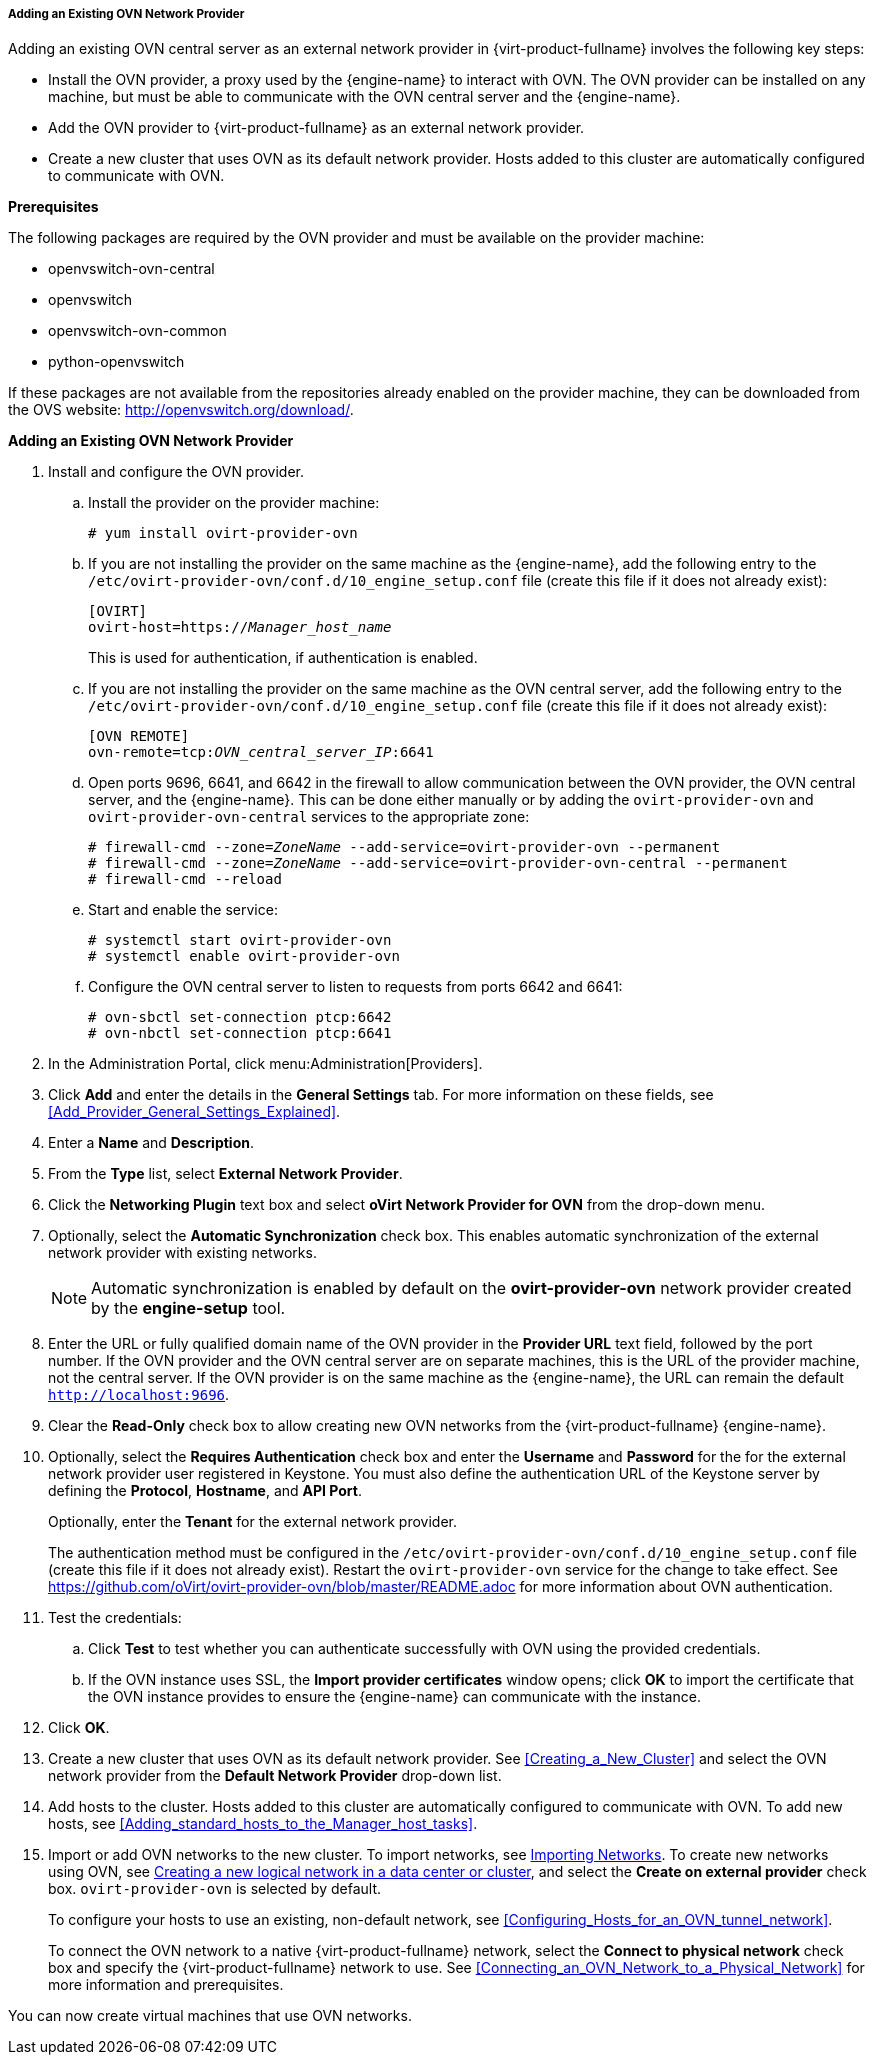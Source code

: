 [[Adding_an_existing_OVN_network_provider]]
===== Adding an Existing OVN Network Provider

Adding an existing OVN central server as an external network provider in {virt-product-fullname} involves the following key steps:

* Install the OVN provider, a proxy used by the {engine-name} to interact with OVN. The OVN provider can be installed on any machine, but must be able to communicate with the OVN central server and the {engine-name}.

* Add the OVN provider to {virt-product-fullname} as an external network provider.

* Create a new cluster that uses OVN as its default network provider. Hosts added to this cluster are automatically configured to communicate with OVN.

*Prerequisites*

The following packages are required by the OVN provider and must be available on the provider machine:

* openvswitch-ovn-central

* openvswitch

* openvswitch-ovn-common

* python-openvswitch

If these packages are not available from the repositories already enabled on the provider machine, they can be downloaded from the OVS website: link:http://openvswitch.org/download/[].

*Adding an Existing OVN Network Provider*

. Install and configure the OVN provider.
.. Install the provider on the provider machine:
+
[options="nowrap" subs="normal"]
----
# yum install ovirt-provider-ovn
----
+
.. If you are not installing the provider on the same machine as the {engine-name}, add the following entry to the `/etc/ovirt-provider-ovn/conf.d/10_engine_setup.conf` file (create this file if it does not already exist):
+
[options="nowrap" subs="normal"]
----
[OVIRT]
ovirt-host=https://__Manager_host_name__
----
+
This is used for authentication, if authentication is enabled.
.. If you are not installing the provider on the same machine as the OVN central server, add the following entry to the `/etc/ovirt-provider-ovn/conf.d/10_engine_setup.conf` file (create this file if it does not already exist):
+
[options="nowrap" subs="normal"]
----
[OVN REMOTE]
ovn-remote=tcp:__OVN_central_server_IP__:6641
----
+
.. Open ports 9696, 6641, and 6642 in the firewall to allow communication between the OVN provider, the OVN central server, and the {engine-name}. This can be done either manually or by adding the `ovirt-provider-ovn` and `ovirt-provider-ovn-central` services to the appropriate zone:
+
[options="nowrap" subs="normal"]
----
# firewall-cmd --zone=_ZoneName_ --add-service=ovirt-provider-ovn --permanent
# firewall-cmd --zone=_ZoneName_ --add-service=ovirt-provider-ovn-central --permanent
# firewall-cmd --reload
----
+
.. Start and enable the service:
+
[options="nowrap" subs="normal"]
----
# systemctl start ovirt-provider-ovn
# systemctl enable ovirt-provider-ovn
----
+
.. Configure the OVN central server to listen to requests from ports 6642 and 6641:
+
[options="nowrap" subs="normal"]
----
# ovn-sbctl set-connection ptcp:6642
# ovn-nbctl set-connection ptcp:6641
----
+
. In the Administration Portal, click menu:Administration[Providers].
. Click *Add* and enter the details in the *General Settings* tab. For more information on these fields, see xref:Add_Provider_General_Settings_Explained[].
. Enter a *Name* and *Description*.
. From the *Type* list, select *External Network Provider*.
. Click the *Networking Plugin* text box and select *oVirt Network Provider for OVN* from the drop-down menu.
. Optionally, select the *Automatic Synchronization* check box. This enables automatic synchronization of the external network provider with existing networks.
+
[NOTE]
====
Automatic synchronization is enabled by default on the *ovirt-provider-ovn* network provider created by the *engine-setup* tool.
====

. Enter the URL or fully qualified domain name of the OVN provider in the *Provider URL* text field, followed by the port number. If the OVN provider and the OVN central server are on separate machines, this is the URL of the provider machine, not the central server. If the OVN provider is on the same machine as the {engine-name}, the URL can remain the default `http://localhost:9696`.
. Clear the *Read-Only* check box to allow creating new OVN networks from the {virt-product-fullname} {engine-name}.
. Optionally, select the *Requires Authentication* check box and enter the *Username* and *Password* for the for the external network provider user registered in Keystone.
You must also define the authentication URL of the Keystone server by defining the *Protocol*, *Hostname*, and *API Port*.
+
Optionally, enter the *Tenant* for the external network provider.
+
The authentication method must be configured in the `/etc/ovirt-provider-ovn/conf.d/10_engine_setup.conf` file (create this file if it does not already exist). Restart the `ovirt-provider-ovn` service for the change to take effect. See link:https://github.com/oVirt/ovirt-provider-ovn/blob/master/README.adoc[] for more information about OVN authentication.
. Test the credentials:
.. Click *Test* to test whether you can authenticate successfully with OVN using the provided credentials.
.. If the OVN instance uses SSL, the *Import provider certificates* window opens; click *OK* to import the certificate that the OVN instance provides to ensure the {engine-name} can communicate with the instance.
. Click *OK*.
. Create a new cluster that uses OVN as its default network provider. See xref:Creating_a_New_Cluster[] and select the OVN network provider from the *Default Network Provider* drop-down list.
. Add hosts to the cluster. Hosts added to this cluster are automatically configured to communicate with OVN. To add new hosts, see xref:Adding_standard_hosts_to_the_Manager_host_tasks[].
. Import or add OVN networks to the new cluster. To import networks, see xref:Importing_Networks[Importing Networks]. To create new networks using OVN, see xref:Creating_a_new_logical_network_in_a_data_center_or_cluster[Creating a new logical network in a data center or cluster], and select the *Create on external provider* check box. `ovirt-provider-ovn` is selected by default.
+
To configure your hosts to use an existing, non-default network, see xref:Configuring_Hosts_for_an_OVN_tunnel_network[].
+
To connect the OVN network to a native {virt-product-fullname} network, select the *Connect to physical network* check box and specify the {virt-product-fullname} network to use. See xref:Connecting_an_OVN_Network_to_a_Physical_Network[] for more information and prerequisites.

You can now create virtual machines that use OVN networks.
